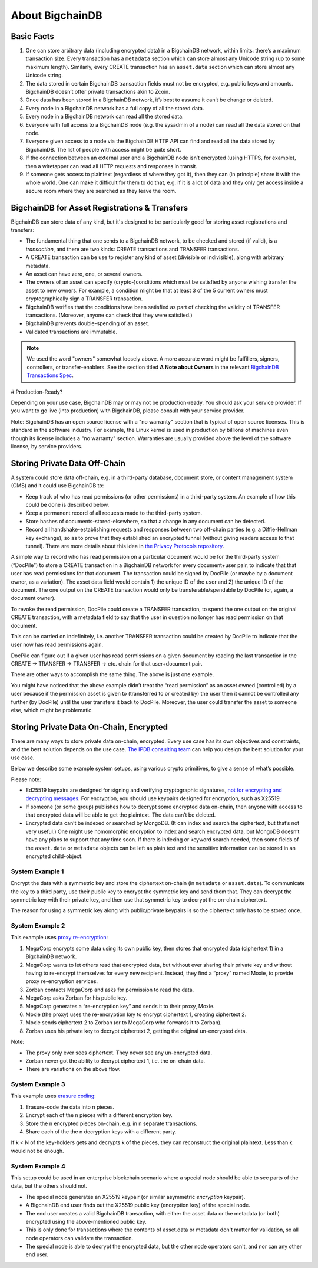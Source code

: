 
.. Copyright © 2020 Interplanetary Database Association e.V.,
   BigchainDB and IPDB software contributors.
   SPDX-License-Identifier: (Apache-2.0 AND CC-BY-4.0)
   Code is Apache-2.0 and docs are CC-BY-4.0

About BigchainDB
----------------

Basic Facts
===========

#. One can store arbitrary data (including encrypted data) in a BigchainDB network, within limits: there’s a maximum transaction size. Every transaction has a ``metadata`` section which can store almost any Unicode string (up to some maximum length). Similarly, every CREATE transaction has an ``asset.data`` section which can store almost any Unicode string.
#. The data stored in certain BigchainDB transaction fields must not be encrypted, e.g. public keys and amounts. BigchainDB doesn’t offer private transactions akin to Zcoin.
#. Once data has been stored in a BigchainDB network, it’s best to assume it can’t be change or deleted.
#. Every node in a BigchainDB network has a full copy of all the stored data.
#. Every node in a BigchainDB network can read all the stored data.
#. Everyone with full access to a BigchainDB node (e.g. the sysadmin of a node) can read all the data stored on that node.
#. Everyone given access to a node via the BigchainDB HTTP API can find and read all the data stored by BigchainDB. The list of people with access might be quite short.
#. If the connection between an external user and a BigchainDB node isn’t encrypted (using HTTPS, for example), then a wiretapper can read all HTTP requests and responses in transit.
#. If someone gets access to plaintext (regardless of where they got it), then they can (in principle) share it with the whole world. One can make it difficult for them to do that, e.g. if it is a lot of data and they only get access inside a secure room where they are searched as they leave the room.

BigchainDB for Asset Registrations & Transfers
==============================================

BigchainDB can store data of any kind, but it's designed to be particularly good for storing asset registrations and transfers:

* The fundamental thing that one sends to a BigchainDB network, to be checked and stored (if valid), is a *transaction*, and there are two kinds: CREATE transactions and TRANSFER transactions.
* A CREATE transaction can be use to register any kind of asset (divisible or indivisible), along with arbitrary metadata.
* An asset can have zero, one, or several owners.
* The owners of an asset can specify (crypto-)conditions which must be satisfied by anyone wishing transfer the asset to new owners. For example, a condition might be that at least 3 of the 5 current owners must cryptographically sign a TRANSFER transaction.
* BigchainDB verifies that the conditions have been satisfied as part of checking the validity of TRANSFER transactions. (Moreover, anyone can check that they were satisfied.)
* BigchainDB prevents double-spending of an asset.
* Validated transactions are immutable.

.. note::

   We used the word "owners" somewhat loosely above. A more accurate word might be fulfillers, signers, controllers, or transfer-enablers. See the section titled **A Note about Owners** in the relevant `BigchainDB Transactions Spec <https://github.com/corechaindb/BEPs/tree/master/tx-specs/>`_.

# Production-Ready?

Depending on your use case, BigchainDB may or may not be production-ready. You should ask your service provider.
If you want to go live (into production) with BigchainDB, please consult with your service provider.

Note: BigchainDB has an open source license with a "no warranty" section that is typical of open source licenses. This is standard in the software industry. For example, the Linux kernel is used in production by billions of machines even though its license includes a "no warranty" section. Warranties are usually provided above the level of the software license, by service providers.

Storing Private Data Off-Chain
==============================

A system could store data off-chain, e.g. in a third-party database, document store, or content management system (CMS) and it could use BigchainDB to:

- Keep track of who has read permissions (or other permissions) in a third-party system. An example of how this could be done is described below.
- Keep a permanent record of all requests made to the third-party system.
- Store hashes of documents-stored-elsewhere, so that a change in any document can be detected.
- Record all handshake-establishing requests and responses between two off-chain parties (e.g. a Diffie-Hellman key exchange), so as to prove that they established an encrypted tunnel (without giving readers access to that tunnel). There are more details about this idea in `the Privacy Protocols repository <https://github.com/corechaindb/privacy-protocols>`_.

A simple way to record who has read permission on a particular document would be for the third-party system (“DocPile”) to store a CREATE transaction in a BigchainDB network for every document+user pair, to indicate that that user has read permissions for that document. The transaction could be signed by DocPile (or maybe by a document owner, as a variation). The asset data field would contain 1) the unique ID of the user and 2) the unique ID of the document. The one output on the CREATE transaction would only be transferable/spendable by DocPile (or, again, a document owner).

To revoke the read permission, DocPile could create a TRANSFER transaction, to spend the one output on the original CREATE transaction, with a metadata field to say that the user in question no longer has read permission on that document.

This can be carried on indefinitely, i.e. another TRANSFER transaction could be created by DocPile to indicate that the user now has read permissions again.

DocPile can figure out if a given user has read permissions on a given document by reading the last transaction in the CREATE → TRANSFER → TRANSFER → etc. chain for that user+document pair.

There are other ways to accomplish the same thing. The above is just one example.

You might have noticed that the above example didn’t treat the “read permission” as an asset owned (controlled) by a user because if the permission asset is given to (transferred to or created by) the user then it cannot be controlled any further (by DocPile) until the user transfers it back to DocPile. Moreover, the user could transfer the asset to someone else, which might be problematic.

Storing Private Data On-Chain, Encrypted
========================================

There are many ways to store private data on-chain, encrypted. Every use case has its own objectives and constraints, and the best solution depends on the use case. `The IPDB consulting team <contact@ipdb.global>`_ can help you design the best solution for your use case.

Below we describe some example system setups, using various crypto primitives, to give a sense of what’s possible.

Please note:

- Ed25519 keypairs are designed for signing and verifying cryptographic signatures, `not for encrypting and decrypting messages <https://crypto.stackexchange.com/questions/27866/why-curve25519-for-encryption-but-ed25519-for-signatures>`_. For encryption, you should use keypairs designed for encryption, such as X25519.
- If someone (or some group) publishes how to decrypt some encrypted data on-chain, then anyone with access to that encrypted data will be able to get the plaintext. The data can’t be deleted.
- Encrypted data can’t be indexed or searched by MongoDB. (It can index and search the ciphertext, but that’s not very useful.) One might use homomorphic encryption to index and search encrypted data, but MongoDB doesn’t have any plans to support that any time soon. If there is indexing or keyword search needed, then some fields of the ``asset.data`` or ``metadata`` objects can be left as plain text and the sensitive information can be stored in an encrypted child-object.

System Example 1
~~~~~~~~~~~~~~~~

Encrypt the data with a symmetric key and store the ciphertext on-chain (in ``metadata`` or ``asset.data``). To communicate the key to a third party, use their public key to encrypt the symmetric key and send them that. They can decrypt the symmetric key with their private key, and then use that symmetric key to decrypt the on-chain ciphertext.

The reason for using a symmetric key along with public/private keypairs is so the ciphertext only has to be stored once.

System Example 2
~~~~~~~~~~~~~~~~

This example uses `proxy re-encryption <https://en.wikipedia.org/wiki/Proxy_re-encryption>`_:

#. MegaCorp encrypts some data using its own public key, then stores that encrypted data (ciphertext 1) in a BigchainDB network.
#. MegaCorp wants to let others read that encrypted data, but without ever sharing their private key and without having to re-encrypt themselves for every new recipient. Instead, they find a “proxy” named Moxie, to provide proxy re-encryption services.
#. Zorban contacts MegaCorp and asks for permission to read the data.
#. MegaCorp asks Zorban for his public key.
#. MegaCorp generates a “re-encryption key” and sends it to their proxy, Moxie.
#. Moxie (the proxy) uses the re-encryption key to encrypt ciphertext 1, creating ciphertext 2.
#. Moxie sends ciphertext 2 to Zorban (or to MegaCorp who forwards it to Zorban).
#. Zorban uses his private key to decrypt ciphertext 2, getting the original un-encrypted data.

Note:

- The proxy only ever sees ciphertext. They never see any un-encrypted data.
- Zorban never got the ability to decrypt ciphertext 1, i.e. the on-chain data.
- There are variations on the above flow.

System Example 3
~~~~~~~~~~~~~~~~

This example uses `erasure coding <https://en.wikipedia.org/wiki/Erasure_code>`_:

#. Erasure-code the data into n pieces.
#. Encrypt each of the n pieces with a different encryption key.
#. Store the n encrypted pieces on-chain, e.g. in n separate transactions.
#. Share each of the the n decryption keys with a different party.

If k < N of the key-holders gets and decrypts k of the pieces, they can reconstruct the original plaintext. Less than k would not be enough.

System Example 4
~~~~~~~~~~~~~~~~

This setup could be used in an enterprise blockchain scenario where a special node should be able to see parts of the data, but the others should not.

- The special node generates an X25519 keypair (or similar asymmetric *encryption* keypair).
- A BigchainDB end user finds out the X25519 public key (encryption key) of the special node.
- The end user creates a valid BigchainDB transaction, with either the asset.data or the metadata (or both) encrypted using the above-mentioned public key.
- This is only done for transactions where the contents of asset.data or metadata don't matter for validation, so all node operators can validate the transaction.
- The special node is able to decrypt the encrypted data, but the other node operators can't, and nor can any other end user.
